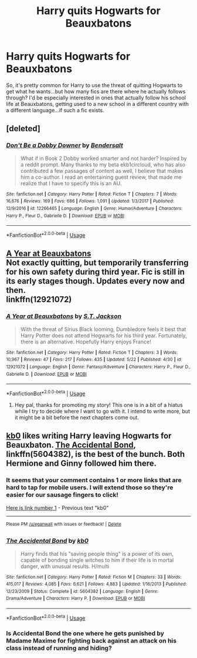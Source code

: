 #+TITLE: Harry quits Hogwarts for Beauxbatons

* Harry quits Hogwarts for Beauxbatons
:PROPERTIES:
:Author: AevnNoram
:Score: 15
:DateUnix: 1529430820.0
:DateShort: 2018-Jun-19
:FlairText: Request
:END:
So, it's pretty common for Harry to use the threat of quitting Hogwarts to get what he wants...but how many fics are there where he actually follows through? I'd be especially interested in ones that actually follow his school life at Beauxbatons, getting used to a new school in a different country with a different language...if such a fic exists.


** [deleted]
:PROPERTIES:
:Score: 9
:DateUnix: 1529431160.0
:DateShort: 2018-Jun-19
:END:

*** [[https://www.fanfiction.net/s/12266465/1/][*/Don't Be a Dobby Downer/*]] by [[https://www.fanfiction.net/u/8541020/Bendersalt][/Bendersalt/]]

#+begin_quote
  What if in Book 2 Dobby worked smarter and not harder? Inspired by a reddit prompt. Many thanks to my beta ekb1circloud, who has also contributed a few passages of content as well, I believe that makes him a co-author. I read an entertaining guest review, that made me realize that I have to specify this is an AU.
#+end_quote

^{/Site/:} ^{fanfiction.net} ^{*|*} ^{/Category/:} ^{Harry} ^{Potter} ^{*|*} ^{/Rated/:} ^{Fiction} ^{T} ^{*|*} ^{/Chapters/:} ^{7} ^{*|*} ^{/Words/:} ^{16,676} ^{*|*} ^{/Reviews/:} ^{169} ^{*|*} ^{/Favs/:} ^{686} ^{*|*} ^{/Follows/:} ^{1,091} ^{*|*} ^{/Updated/:} ^{1/3/2017} ^{*|*} ^{/Published/:} ^{12/9/2016} ^{*|*} ^{/id/:} ^{12266465} ^{*|*} ^{/Language/:} ^{English} ^{*|*} ^{/Genre/:} ^{Humor/Adventure} ^{*|*} ^{/Characters/:} ^{Harry} ^{P.,} ^{Fleur} ^{D.,} ^{Gabrielle} ^{D.} ^{*|*} ^{/Download/:} ^{[[http://www.ff2ebook.com/old/ffn-bot/index.php?id=12266465&source=ff&filetype=epub][EPUB]]} ^{or} ^{[[http://www.ff2ebook.com/old/ffn-bot/index.php?id=12266465&source=ff&filetype=mobi][MOBI]]}

--------------

*FanfictionBot*^{2.0.0-beta} | [[https://github.com/tusing/reddit-ffn-bot/wiki/Usage][Usage]]
:PROPERTIES:
:Author: FanfictionBot
:Score: 2
:DateUnix: 1529431214.0
:DateShort: 2018-Jun-19
:END:


** [[https://fanfiction.net/s/12921072/1/A-Year-at-Beauxbatons][A Year at Beauxbatons]]\\
Not exactly quitting, but temporarily transferring for his own safety during third year. Fic is still in its early stages though. Updates every now and then.\\
linkffn(12921072)
:PROPERTIES:
:Author: Raishuu
:Score: 3
:DateUnix: 1529477648.0
:DateShort: 2018-Jun-20
:END:

*** [[https://www.fanfiction.net/s/12921072/1/][*/A Year at Beauxbatons/*]] by [[https://www.fanfiction.net/u/6413236/S-T-Jackson][/S.T. Jackson/]]

#+begin_quote
  With the threat of Sirius Black looming, Dumbledore feels it best that Harry Potter does not attend Hogwarts for his third year. Fortunately, there is an alternative. Hopefully Harry enjoys France!
#+end_quote

^{/Site/:} ^{fanfiction.net} ^{*|*} ^{/Category/:} ^{Harry} ^{Potter} ^{*|*} ^{/Rated/:} ^{Fiction} ^{T} ^{*|*} ^{/Chapters/:} ^{3} ^{*|*} ^{/Words/:} ^{10,967} ^{*|*} ^{/Reviews/:} ^{47} ^{*|*} ^{/Favs/:} ^{217} ^{*|*} ^{/Follows/:} ^{435} ^{*|*} ^{/Updated/:} ^{5/22} ^{*|*} ^{/Published/:} ^{4/30} ^{*|*} ^{/id/:} ^{12921072} ^{*|*} ^{/Language/:} ^{English} ^{*|*} ^{/Genre/:} ^{Fantasy/Adventure} ^{*|*} ^{/Characters/:} ^{Harry} ^{P.,} ^{Fleur} ^{D.,} ^{Gabrielle} ^{D.} ^{*|*} ^{/Download/:} ^{[[http://www.ff2ebook.com/old/ffn-bot/index.php?id=12921072&source=ff&filetype=epub][EPUB]]} ^{or} ^{[[http://www.ff2ebook.com/old/ffn-bot/index.php?id=12921072&source=ff&filetype=mobi][MOBI]]}

--------------

*FanfictionBot*^{2.0.0-beta} | [[https://github.com/tusing/reddit-ffn-bot/wiki/Usage][Usage]]
:PROPERTIES:
:Author: FanfictionBot
:Score: 1
:DateUnix: 1529477656.0
:DateShort: 2018-Jun-20
:END:

**** Hey pal, thanks for promoting my story! This one is in a bit of a hiatus while I try to decide where I want to go with it. I intend to write more, but it might be a bit before the next chapters come out.
:PROPERTIES:
:Author: ST_Jackson
:Score: 2
:DateUnix: 1529523398.0
:DateShort: 2018-Jun-21
:END:


** [[https://www.fanfiction.net/u/1251524/kb0][kb0]] likes writing Harry leaving Hogwarts for Beauxbaton. [[https://www.fanfiction.net/s/5604382/1/The-Accidental-Bond][The Accidental Bond]], linkffn(5604382), is the best of the bunch. Both Hermione and Ginny followed him there.
:PROPERTIES:
:Author: InquisitorCOC
:Score: 2
:DateUnix: 1529437747.0
:DateShort: 2018-Jun-20
:END:

*** It seems that your comment contains 1 or more links that are hard to tap for mobile users. I will extend those so they're easier for our sausage fingers to click!

[[https://www.fanfiction.net/u/1251524/kb0][Here is link number 1]] - Previous text "kb0"

--------------

^{Please} ^{PM} ^{[[/u/eganwall]]} ^{with} ^{issues} ^{or} ^{feedback!} ^{|} ^{[[https://reddit.com/message/compose/?to=FatFingerHelperBot&subject=delete&message=delete%20e0y4xvj][Delete]]}
:PROPERTIES:
:Author: FatFingerHelperBot
:Score: 3
:DateUnix: 1529437761.0
:DateShort: 2018-Jun-20
:END:


*** [[https://www.fanfiction.net/s/5604382/1/][*/The Accidental Bond/*]] by [[https://www.fanfiction.net/u/1251524/kb0][/kb0/]]

#+begin_quote
  Harry finds that his "saving people thing" is a power of its own, capable of bonding single witches to him if their life is in mortal danger, with unusual results. H/multi
#+end_quote

^{/Site/:} ^{fanfiction.net} ^{*|*} ^{/Category/:} ^{Harry} ^{Potter} ^{*|*} ^{/Rated/:} ^{Fiction} ^{M} ^{*|*} ^{/Chapters/:} ^{33} ^{*|*} ^{/Words/:} ^{415,017} ^{*|*} ^{/Reviews/:} ^{4,085} ^{*|*} ^{/Favs/:} ^{6,621} ^{*|*} ^{/Follows/:} ^{4,883} ^{*|*} ^{/Updated/:} ^{1/16/2013} ^{*|*} ^{/Published/:} ^{12/23/2009} ^{*|*} ^{/Status/:} ^{Complete} ^{*|*} ^{/id/:} ^{5604382} ^{*|*} ^{/Language/:} ^{English} ^{*|*} ^{/Genre/:} ^{Drama/Adventure} ^{*|*} ^{/Characters/:} ^{Harry} ^{P.} ^{*|*} ^{/Download/:} ^{[[http://www.ff2ebook.com/old/ffn-bot/index.php?id=5604382&source=ff&filetype=epub][EPUB]]} ^{or} ^{[[http://www.ff2ebook.com/old/ffn-bot/index.php?id=5604382&source=ff&filetype=mobi][MOBI]]}

--------------

*FanfictionBot*^{2.0.0-beta} | [[https://github.com/tusing/reddit-ffn-bot/wiki/Usage][Usage]]
:PROPERTIES:
:Author: FanfictionBot
:Score: 1
:DateUnix: 1529437802.0
:DateShort: 2018-Jun-20
:END:


*** Is Accidental Bond the one where he gets punished by Madame Maxime for fighting back against an attack on his class instead of running and hiding?
:PROPERTIES:
:Author: wwbillyww
:Score: 1
:DateUnix: 1529522923.0
:DateShort: 2018-Jun-20
:END:
